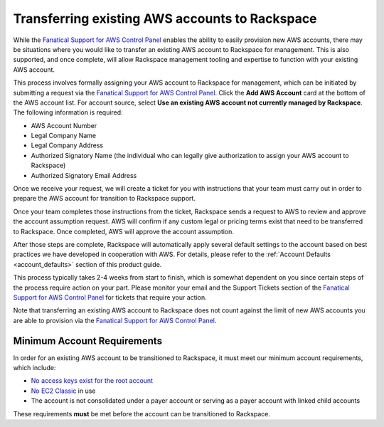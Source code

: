 .. _transferring_existing_aws_accounts:

===============================================
Transferring existing AWS accounts to Rackspace
===============================================

While the
`Fanatical Support for AWS Control Panel <https://manage.rackspace.com/aws>`_
enables the ability to easily provision new AWS accounts, there may be
situations where you would like to transfer an existing AWS account to
Rackspace for management. This is also supported, and once complete, will
allow Rackspace management tooling and expertise to function with your
existing AWS account.

This process involves formally assigning your AWS account to Rackspace for
management, which can be initiated by submitting a request via the
`Fanatical Support for AWS Control Panel <https://manage.rackspace.com/aws>`_.
Click the **Add AWS Account** card at the bottom of the AWS account
list. For account source, select **Use an existing AWS account not currently
managed by Rackspace**. The following information is required:

* AWS Account Number
* Legal Company Name
* Legal Company Address
* Authorized Signatory Name (the individual who can legally give
  authorization to assign your AWS account to Rackspace)
* Authorized Signatory Email Address

Once we receive your request, we will create a ticket for you with
instructions that your team must carry out in order to prepare the AWS
account for transition to Rackspace support.

Once your team completes those instructions from the ticket, Rackspace
sends a request to AWS to review and approve the account assumption
request. AWS will confirm if any custom legal or pricing terms exist that
need to be transferred to Rackspace. Once completed, AWS will approve
the account assumption.

After those steps are complete, Rackspace will automatically apply several
default settings to the account based on best practices we have developed
in cooperation with AWS. For details, please refer to the
:ref:`Account Defaults <account_defaults>` section of this product guide.

This process typically takes 2-4 weeks from start to finish, which is
somewhat dependent on you since certain steps of the process require action
on your part. Please monitor your email and the Support Tickets section
of the
`Fanatical Support for AWS Control Panel <https://manage.rackspace.com/aws>`_
for tickets that require your action.

Note that transferring an existing AWS account to Rackspace does not count
against the limit of new AWS accounts you are able to provision via the
`Fanatical Support for AWS Control Panel <https://manage.rackspace.com/aws>`_.

Minimum Account Requirements
----------------------------

In order for an existing AWS account to be transitioned to Rackspace, it
must meet our minimum account requirements, which include:

* `No access keys exist for the root account <https://docs.aws.amazon.com/general/latest/gr/aws-access-keys-best-practices.html#root-password>`_
* `No EC2 Classic <https://docs.aws.amazon.com/AWSEC2/latest/UserGuide/using-vpc.html>`_
  in use
* The account is not consolidated under a payer account or serving as a
  payer account with linked child accounts

These requirements **must** be met before the account can be transitioned
to Rackspace.
